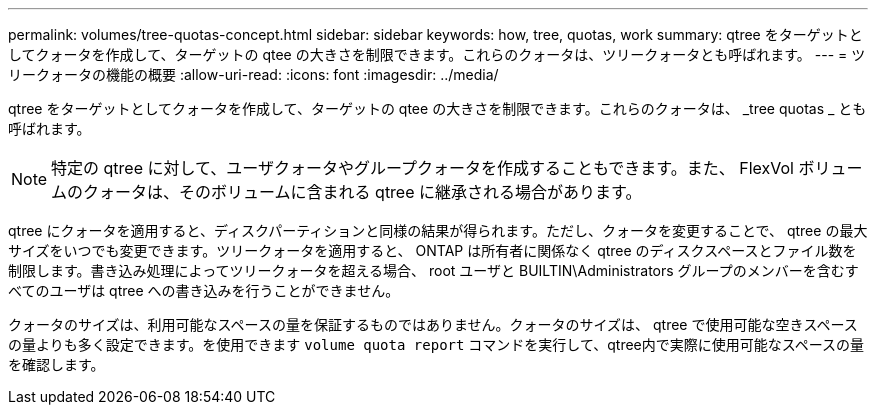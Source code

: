 ---
permalink: volumes/tree-quotas-concept.html 
sidebar: sidebar 
keywords: how, tree, quotas, work 
summary: qtree をターゲットとしてクォータを作成して、ターゲットの qtee の大きさを制限できます。これらのクォータは、ツリークォータとも呼ばれます。 
---
= ツリークォータの機能の概要
:allow-uri-read: 
:icons: font
:imagesdir: ../media/


[role="lead"]
qtree をターゲットとしてクォータを作成して、ターゲットの qtee の大きさを制限できます。これらのクォータは、 _tree quotas _ とも呼ばれます。


NOTE: 特定の qtree に対して、ユーザクォータやグループクォータを作成することもできます。また、 FlexVol ボリュームのクォータは、そのボリュームに含まれる qtree に継承される場合があります。

qtree にクォータを適用すると、ディスクパーティションと同様の結果が得られます。ただし、クォータを変更することで、 qtree の最大サイズをいつでも変更できます。ツリークォータを適用すると、 ONTAP は所有者に関係なく qtree のディスクスペースとファイル数を制限します。書き込み処理によってツリークォータを超える場合、 root ユーザと BUILTIN\Administrators グループのメンバーを含むすべてのユーザは qtree への書き込みを行うことができません。

クォータのサイズは、利用可能なスペースの量を保証するものではありません。クォータのサイズは、 qtree で使用可能な空きスペースの量よりも多く設定できます。を使用できます `volume quota report` コマンドを実行して、qtree内で実際に使用可能なスペースの量を確認します。
